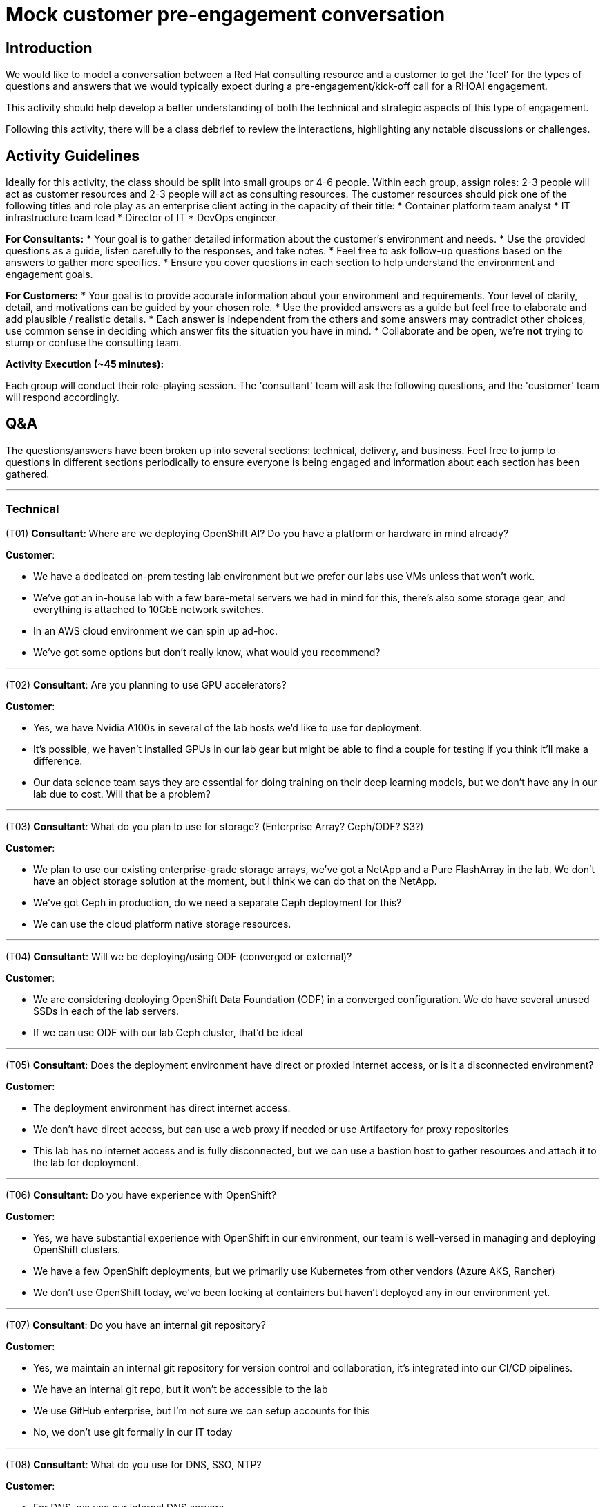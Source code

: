 # Mock customer pre-engagement conversation

## Introduction
We would like to model a conversation between a Red Hat consulting resource and a customer to get the 'feel' for the types of questions and answers that we would typically expect during a pre-engagement/kick-off call for a RHOAI engagement.

This activity should help develop a better understanding of both the technical and strategic aspects of this type of engagement.

Following this activity, there will be a class debrief to review the interactions, highlighting any notable discussions or challenges.

## Activity Guidelines
Ideally for this activity, the class should be split into small groups or 4-6 people. Within each group, assign roles: 2-3 people will act as customer resources and 2-3 people will act as consulting resources. The customer resources should pick one of the following titles and role play as an enterprise client acting in the capacity of their title: 
* Container platform team analyst
* IT infrastructure team lead
* Director of IT
* DevOps engineer

**For Consultants:**
* Your goal is to gather detailed information about the customer’s environment and needs.
* Use the provided questions as a guide, listen carefully to the responses, and take notes.
* Feel free to ask follow-up questions based on the answers to gather more specifics.
* Ensure you cover questions in each section to help understand the environment and engagement goals.

**For Customers:**
* Your goal is to provide accurate information about your environment and requirements. Your level of clarity, detail, and motivations can be guided by your chosen role.
* Use the provided answers as a guide but feel free to elaborate and add plausible / realistic details.
* Each answer is independent from the others and some answers may contradict other choices, use common sense in deciding which answer fits the situation you have in mind.
* Collaborate and be open, we're **not** trying to stump or confuse the consulting team.

**Activity Execution (~45 minutes):**

Each group will conduct their role-playing session.
The 'consultant' team will ask the following questions, and the 'customer' team will respond accordingly.

## Q&A
The questions/answers have been broken up into several sections: technical, delivery, and business. Feel free to jump to questions in different sections periodically to ensure everyone is being engaged and information about each section has been gathered.

---
### Technical
(T01) **Consultant**: Where are we deploying OpenShift AI? Do you have a platform or hardware in mind already?

.**Customer**:
* We have a dedicated on-prem testing lab environment but we prefer our labs use VMs unless that won't work.
* We've got an in-house lab with a few bare-metal servers we had in mind for this, there's also some storage gear, and everything is attached to 10GbE network switches.
* In an AWS cloud environment we can spin up ad-hoc.
* We've got some options but don't really know, what would you recommend?

---
(T02) **Consultant**: Are you planning to use GPU accelerators?

.**Customer**:
* Yes, we have Nvidia A100s in several of the lab hosts we'd like to use for deployment.
* It's possible, we haven't installed GPUs in our lab gear but might be able to find a couple for testing if you think it'll make a difference.
* Our data science team says they are essential for doing training on their deep learning models, but we don't have any in our lab due to cost. Will that be a problem?

---
(T03) **Consultant**: What do you plan to use for storage? (Enterprise Array? Ceph/ODF? S3?)

.**Customer**:
* We plan to use our existing enterprise-grade storage arrays, we've got a NetApp and a Pure FlashArray in the lab. We don't have an object storage solution at the moment, but I think we can do that on the NetApp.
* We've got Ceph in production, do we need a separate Ceph deployment for this?
* We can use the cloud platform native storage resources.

---
(T04) **Consultant**: Will we be deploying/using ODF (converged or external)?

.**Customer**:
* We are considering deploying OpenShift Data Foundation (ODF) in a converged configuration. We do have several unused SSDs in each of the lab servers.
* If we can use ODF with our lab Ceph cluster, that'd be ideal

---
(T05) **Consultant**: Does the deployment environment have direct or proxied internet access, or is it a disconnected environment?

.**Customer**:
* The deployment environment has direct internet access.
* We don't have direct access, but can use a web proxy if needed or use Artifactory for proxy repositories
* This lab has no internet access and is fully disconnected, but we can use a bastion host to gather resources and attach it to the lab for deployment.

---
(T06) **Consultant**: Do you have experience with OpenShift?

.**Customer**:
* Yes, we have substantial experience with OpenShift in our environment, our team is well-versed in managing and deploying OpenShift clusters.
* We have a few OpenShift deployments, but we primarily use Kubernetes from other vendors (Azure AKS, Rancher)
* We don't use OpenShift today, we've been looking at containers but haven't deployed any in our environment yet.

---
(T07) **Consultant**: Do you have an internal git repository?

.**Customer**:
* Yes, we maintain an internal git repository for version control and collaboration, it’s integrated into our CI/CD pipelines.
* We have an internal git repo, but it won't be accessible to the lab
* We use GitHub enterprise, but I'm not sure we can setup accounts for this
* No, we don't use git formally in our IT today

---
(T08) **Consultant**: What do you use for DNS, SSO, NTP?

.**Customer**:
* For DNS, we use our internal DNS servers.
* We have an enterprise DNS solution from Infoblox.
* We use Azure DNS is tied to our Azure AD deployment

* Single Sign-On (SSO) is handled via our enterprise SSO solution.
* We use Red Hat Single Sign-On with SAML and OIDC.

* Network Time Protocol (NTP) is synchronized with our internal NTP servers.
* We have PTP in use across our environment as our workloads are very time sensitive

---
(T09) **Consultant**: Do you have CI/CD/DevOps processes in use in the environment today?

.**Customer**:
* Yes, we have established CI/CD pipelines to streamline our development and deployment processes.
* Our DevOps practices are well-integrated into our workflow to ensure continuous integration and delivery.

---
### Delivery
(D01) **Consultant**: Is the environment ready for deployment?

.**Customer**:
* Yes, our environment is prepared for the deployment.
* We have ensured that all necessary infrastructure and resources are in place.

---
(D02) **Consultant**: How will the consultant gain access to the environment? (VPN, VDI, SSH, etc.)

.**Customer**:
* The consultant will gain access via secure VPN. We will provide the necessary credentials and setup instructions.
* We'll get you onboarded and ship you a secure laptop you can use to get into our environment
* We aren't comfortable setting up remote access for your team, so we'd like to work with you via video conference/chat 'over-the-shoulder'

---
(D03) **Consultant**: Who is the primary point-of-contact on the team we will be working with?

.**Customer**:
* (Senior Engineer) will be your primary point-of-contact. They are well-versed in our infrastructure and can assist with any questions.

---
(D04) **Consultant**: Who are the internal teams involved in this deployment? (Containers, Network, Storage, Infrastructure, Security, ...?)

.**Customer**:
* The deployment will involve the Containers, Network, Storage, Infrastructure, and Security teams. Each team has designated members ready to assist as needed.

---
(D05) **Consultant**: Are there any processes around change control or activity planning we need to be aware of?

.**Customer**:
* Yes, we have a formal change control process in place. All planned activities interacting with production need to be documented and approved by our change control board. Any work inside the lab shouldn't need any change control, but we'd like to be kept in the loop for major changes or deployment activities.
* If you have any needs for network changes, you can coordinate with our network team, and they'll action them as resources permit.

---
(D06) **Consultant**: What time zone is the team based in? Is there flexibility in working hours?

.**Customer**:
* The container team is primarily based in the Eastern Time Zone (EST), but several of the internal teams we work with are in different parts of the US and Canada (mostly in PST and MST)
* There is some flexibility in working hours to accommodate collaboration with external teams.

---
(D07) **Consultant**: Are there any upcoming change freezes, holidays, training, or other disruptions to the delivery schedule?

.**Customer**:
* There is an upcoming change freeze at the end of the fiscal quarter -- it lasts from the week before the quarter end until 2 weeks after, so we need to be mindful of any changes we need outside of the lab and make sure we've prepped ahead of time.
* Additionally, we have some scheduled holidays and training sessions in the next few weeks, but we'll send those over to your project manager.

---
### Business
(B01) **Consultant**: Do you have specific challenges you're aiming to address with machine learning?

.**Customer**:
* Yes, we aim to improve our predictive maintenance processes and customer sentiment analysis.
* We're also looking to enhance our fraud detection capabilities.

---
(B02) **Consultant**: Do you have any AI models or data science projects in use today?

.**Customer**:
* We have a few AI models in production, including customer churn prediction and inventory optimization.
* Our data science team is actively working on new projects related to market analysis.

---
(B03) **Consultant**: How do you deploy/serve models today?

.**Customer**:
* Currently, we use a combination of custom scripts and containerized applications to deploy our models.
* We also leverage some cloud services for model serving but are looking to consolidate this process.
* This is all handled with the cloud-native AI tooling provided by our cloud provider.

---
(B04) **Consultant**: What tools/applications are being used for data science in your organization today?

.**Customer**:
* Our data scientists primarily use JupyterLab, RStudio, and various Python libraries.
* For collaboration and version control, we use Git and GitHub.

---
(B05) **Consultant**: Are there specific frameworks like TensorFlow or PyTorch you plan to utilize or know your data scientists are already using?

.**Customer**:
* Yes, our team frequently uses TensorFlow and PyTorch for model development.
* We also use Scikit-learn for more traditional machine learning tasks.

---
(B06) **Consultant**: What are your business/technical goals for deploying OpenShift AI?

.**Customer**:
* We aim to streamline our AI/ML workflows and improve model deployment efficiency.
* Technically, we want to ensure scalability and robustness in our AI infrastructure.

---
(B07) **Consultant**: Do you have any specific success criteria for this engagement?

.**Customer**:
* Success would mean reducing model deployment time and improving collaboration among our data scientists.
* We also aim to achieve seamless integration with our existing infrastructure.

---
(B08) **Consultant**: What are the key metrics you'll use to gauge the effectiveness of this engagement?

.**Customer**:
* Key metrics include model performance, deployment time, and user adoption rates.
* We will also measure the reduction in operational overhead and improvements in collaboration efficiency.

---
(B09) **Consultant**: Are there other vendors you're working with to build your AI/ML platforms? **Customer**:

* Yes, we have partnerships with several cloud service providers and hardware vendors.
* We also work with a few specialized AI software vendors for specific needs.

---
(B10) **Consultant**: What is the timeframe you are working with to get this deployed?

.**Customer**:
* We aim to complete the deployment within the next three to six months.
* This timeline is flexible but aligned with our strategic planning cycles.

---
(B11) **Consultant**: What kinds of internal datasets do you expect to use/connect with your AI/ML projects?

.**Customer**:
* We will use a variety of datasets, including transactional data, customer feedback, and operational logs.
* Our projects will also integrate with external data sources for enhanced analytics.

---
(B12) **Consultant**: Do you have projections on the number of users/growth rate for this environment?

.**Customer**:
* Initially, we expect around 20-30 active users, primarily data scientists and analysts.
* We anticipate a growth rate of about 20% per year as more departments adopt AI/ML solutions.

---
(B13) **Consultant**: What is the scale of the environment we're going to build?

.**Customer**:
* We plan to start with a moderate scale, supporting multiple teams and a variety of projects.
* Scalability is key, so the infrastructure needs to handle increasing workloads efficiently.

---
(B14) **Consultant**: How will most of the target audience access this environment?

.**Customer**:
* Users will primarily access the environment through secure VPN connections.
* We will provide web-based interfaces and APIs for ease of use and integration.

---
## Debrief and Discussion (15 minutes)
* After the role-playing, bring the class back together.
* Have each group briefly share their experience, highlighting any interesting discussions or challenges they encountered.
* Were there any questions that couldn't be answered?
* Were there any questions that we felt was irrelevant?
* Discuss as a class what was learned about the consultation process and the key considerations for deploying OpenShift AI.


By the end of this activity, participants should have a deeper understanding of the consultation process for deploying IT solutions and the importance of gathering comprehensive and accurate information from the customer.